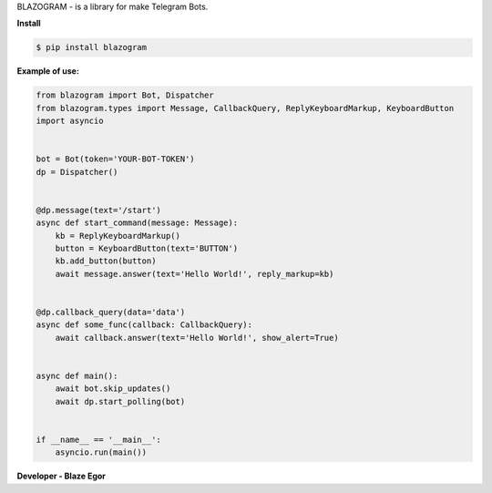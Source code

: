 BLAZOGRAM - is a library for make Telegram Bots.

**Install**


.. code-block:: console


  $ pip install blazogram



**Example of use:**


.. code-block:: python



  from blazogram import Bot, Dispatcher
  from blazogram.types import Message, CallbackQuery, ReplyKeyboardMarkup, KeyboardButton
  import asyncio


  bot = Bot(token='YOUR-BOT-TOKEN')
  dp = Dispatcher()


  @dp.message(text='/start')
  async def start_command(message: Message):
      kb = ReplyKeyboardMarkup()
      button = KeyboardButton(text='BUTTON')
      kb.add_button(button)
      await message.answer(text='Hello World!', reply_markup=kb)


  @dp.callback_query(data='data')
  async def some_func(callback: CallbackQuery):
      await callback.answer(text='Hello World!', show_alert=True)


  async def main():
      await bot.skip_updates()
      await dp.start_polling(bot)


  if __name__ == '__main__':
      asyncio.run(main())


**Developer - Blaze Egor**